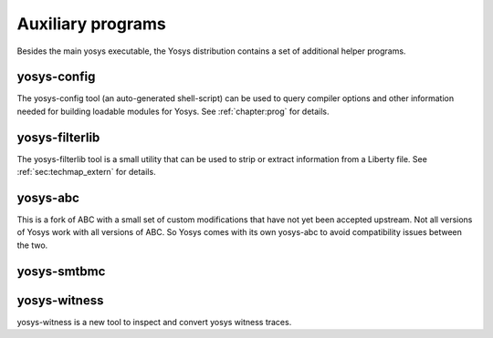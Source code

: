 Auxiliary programs
==================

.. todo:: check this list is up to date and correct, esp yosys-smtbmc

Besides the main yosys executable, the Yosys distribution contains a set of
additional helper programs.

yosys-config
------------

The yosys-config tool (an auto-generated shell-script) can be used to query
compiler options and other information needed for building loadable modules for
Yosys. See :ref:`chapter:prog` for details.

.. _sec:filterlib:

yosys-filterlib
---------------

The yosys-filterlib tool is a small utility that can be used to strip or extract
information from a Liberty file. See :ref:`sec:techmap_extern` for
details.

yosys-abc
---------

This is a fork of ABC with a small set of custom modifications that have not yet
been accepted upstream. Not all versions of Yosys work with all versions of ABC.
So Yosys comes with its own yosys-abc to avoid compatibility issues between the
two.

yosys-smtbmc
------------

yosys-witness
-------------

yosys-witness is a new tool to inspect and convert yosys witness traces.
